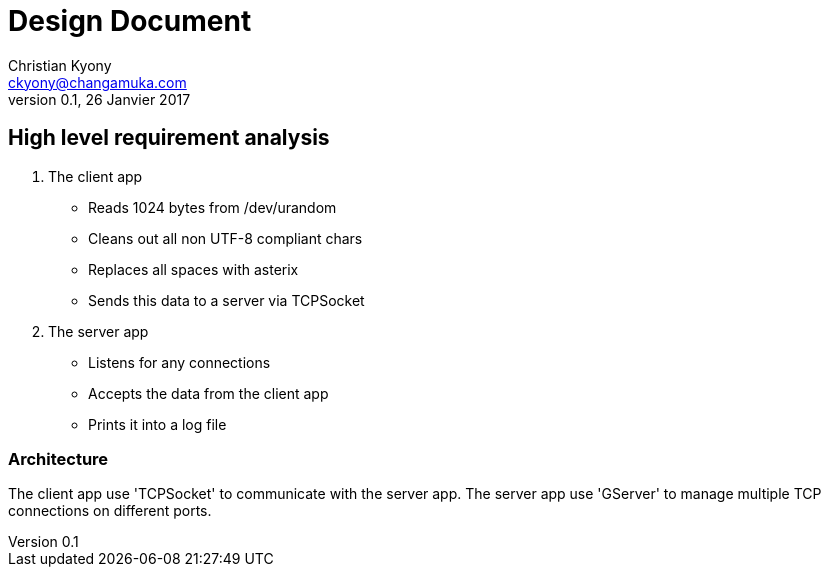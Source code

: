 = Design Document
Christian Kyony <ckyony@changamuka.com>
v0.1, 26 Janvier 2017



== High level requirement analysis

. The client app
  * Reads 1024 bytes from /dev/urandom
  * Cleans out all non UTF-8 compliant chars
  * Replaces all spaces with asterix
  * Sends this data to a server via TCPSocket

. The server app

  * Listens for any connections
  * Accepts the data from the client app
  * Prints it into a log file

=== Architecture

The client app use 'TCPSocket' to communicate with the server app.
The server app use 'GServer' to manage multiple TCP connections on different ports.


